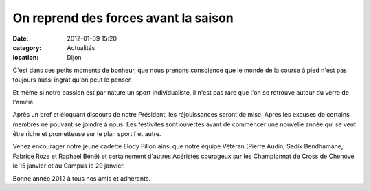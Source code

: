 On reprend des forces avant la saison
=====================================

:date: 2012-01-09 15:20
:category: Actualités
:location: Dijon


.. image:: http://assets.acr-dijon.org/galette.JPG

C'est dans ces petits moments de bonheur, que nous prenons conscience que le monde de la course à pied n'est pas toujours aussi ingrat qu'on peut le penser.

Et même si notre passion est par nature un sport individualiste, il n'est pas rare que l'on se retrouve autour du verre de l'amitié.

Après un bref et éloquant discours de notre Président, les réjouissances seront de mise. Après les excuses de certains membres ne pouvant se joindre à nous. Les festivités sont ouvertes avant de commencer une nouvelle année qui se veut être riche et prometteuse sur le plan sportif et autre.

Venez encourager notre jeune cadette Elody Fillon ainsi que notre équipe Vétéran (Pierre Audin, Sedik Bendhamane, Fabrice Roze et Raphael Béné) et certainement d'autres Acéristes courageux sur les Championnat de Cross de Chenove le 15 janvier et au Campus le 29 janvier.

Bonne année 2012 à tous nos amis et adhérents. 
